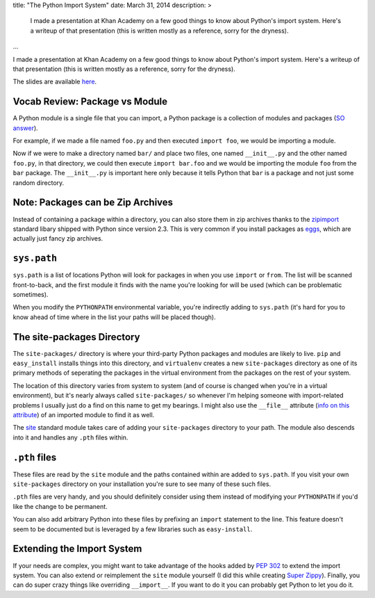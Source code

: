 title: "The Python Import System"
date: March 31, 2014
description: >
    I made a presentation at Khan Academy on a few good things to know about Python's import system. Here's a writeup of that presentation (this is written mostly as a reference, sorry for the dryness).
...

I made a presentation at Khan Academy on a few good things to know about Python's import system. Here's a writeup of that presentation (this is written mostly as a reference, sorry for the dryness).

The slides are available `here <https://docs.google.com/presentation/d/18JO4L9HRY9UJypAW49vj4QnCgl_MoseKxPpE9PKlrg4/edit?usp=sharing>`_.

Vocab Review: Package vs Module
-------------------------------

A Python module is a single file that you can import, a Python package is a collection of modules and packages (`SO answer <http://stackoverflow.com/a/7948504>`_).

For example, if we made a file named ``foo.py`` and then executed ``import foo``, we would be importing a module.

Now if we were to make a directory named ``bar/`` and place two files, one named ``__init__.py`` and the other named ``foo.py``, in that directory, we could then execute ``import bar.foo`` and we would be importing the module ``foo`` from the ``bar`` package. The ``__init__.py`` is important here only because it tells Python that ``bar`` is a package and not just some random directory.

Note: Packages can be Zip Archives
----------------------------------

Instead of containing a package within a directory, you can also store them in zip archives thanks to the `zipimport <https://docs.python.org/2/library/zipimport.html>`_ standard libary shipped with Python since version 2.3. This is very common if you install packages as `eggs <http://stackoverflow.com/a/2051195>`_, which are actually just fancy zip archives.

``sys.path``
------------

``sys.path`` is a list of locations Python will look for packages in when you use ``import`` or ``from``. The list will be scanned front-to-back, and the first module it finds with the name you're looking for will be used (which can be problematic sometimes).

When you modify the ``PYTHONPATH`` environmental variable, you're indirectly adding to ``sys.path`` (it's hard for you to know ahead of time where in the list your paths will be placed though).

The site-packages Directory
---------------------------

The ``site-packages/`` directory is where your third-party Python packages and modules are likely to live. ``pip`` and ``easy_install`` installs things into this directory, and ``virtualenv`` creates a new ``site-packages`` directory as one of its primary methods of seperating the packages in the virtual environment from the packages on the rest of your system.

The location of this directory varies from system to system (and of course is changed when you're in a virtual environment), but it's nearly always called ``site-packages/`` so whenever I'm helping someone with import-related problems I usually just do a find on this name to get my bearings. I might also use the ``__file__`` attribute (`info on this attribute <http://stackoverflow.com/a/9271479>`_) of an imported module to find it as well.

The `site <https://docs.python.org/2/library/site.html>`_ standard module takes care of adding your ``site-packages`` directory to your path. The module also descends into it and handles any ``.pth`` files within.

``.pth`` files
--------------

These files are read by the ``site`` module and the paths contained within are added to ``sys.path``. If you visit your own ``site-packages`` directory on your installation you're sure to see many of these such files.

``.pth`` files are very handy, and you should definitely consider using them instead of modifying your ``PYTHONPATH`` if you'd like the change to be permanent.

You can also add arbitrary Python into these files by prefixing an ``import`` statement to the line. This feature doesn't seem to be documented but is leveraged by a few libraries such as ``easy-install``.

Extending the Import System
---------------------------

If your needs are complex, you might want to take advantage of the hooks added by `PEP 302 <http://legacy.python.org/dev/peps/pep-0302/>`_ to extend the import system. You can also extend or reimplement the ``site`` module yourself (I did this while creating `Super Zippy <https://github.com/itsjohncs/superzippy>`_). Finally, you can do super crazy things like overriding ``__import__``. If you want to do it you can probably get Python to let you do it.
